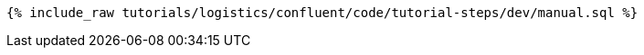 ++++
<pre class="snippet"><code class="sql">{% include_raw tutorials/logistics/confluent/code/tutorial-steps/dev/manual.sql %}</code></pre>
++++
